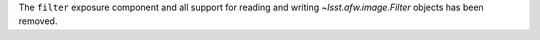 The ``filter`` exposure component and all support for reading and writing `~lsst.afw.image.Filter` objects has been removed.
